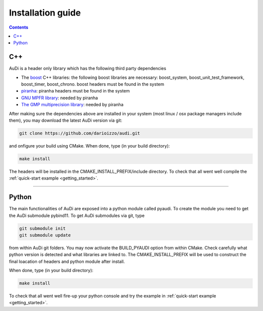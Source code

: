 .. _installationguide:


Installation guide
==================

.. contents::


C++
---

AuDi is a header only library which has the following third party dependencies

* The `boost <http://www.boost.org/>`_ C++ libraries: the following boost libraries are necessary: boost_system, boost_unit_test_framework, boost_timer, boost_chrono. boost headers must be found in the system
* `piranha <http://bluescarni.github.io/piranha/index.html>`_: piranha headers must be found in the system
* `GNU MPFR library <http://www.mpfr.org/>`_: needed by piranha
* `The GMP multiprecision library <https://gmplib.org/>`_: needed by piranha

After making sure the dependencies above are installed in your system (most linux / osx package managers include them), you may download the latest AuDi version via git:

.. code-block:: bash

   git clone https://github.com/darioizzo/audi.git

and onfigure your build using CMake. When done, type (in your build directory):

.. code-block:: bash

   make install

The headers will be installed in the CMAKE_INSTALL_PREFIX/include directory. To check that all went well compile the :ref:`quick-start example <getting_started>`.

-----------------------------------------------------------------------

Python
------

The main functionalities of AuDi are exposed into a python module called pyaudi. To create the module you need to get the AuDi submodule pybind11. To get AuDi submodules via git, type

.. code-block:: bash

   git submodule init
   git submodule update

from within AuDi git folders. You may now activate the BUILD_PYAUDI option from within CMake. Check carefully what python version is detected and what libraries are linked to. The CMAKE_INSTALL_PREFIX will be used to construct the final loacation of headers and python module after install. 

When done, type (in your build directory):

.. code-block:: bash

   make install

To check that all went well fire-up your python console and try the example in :ref:`quick-start example <getting_started>`.


